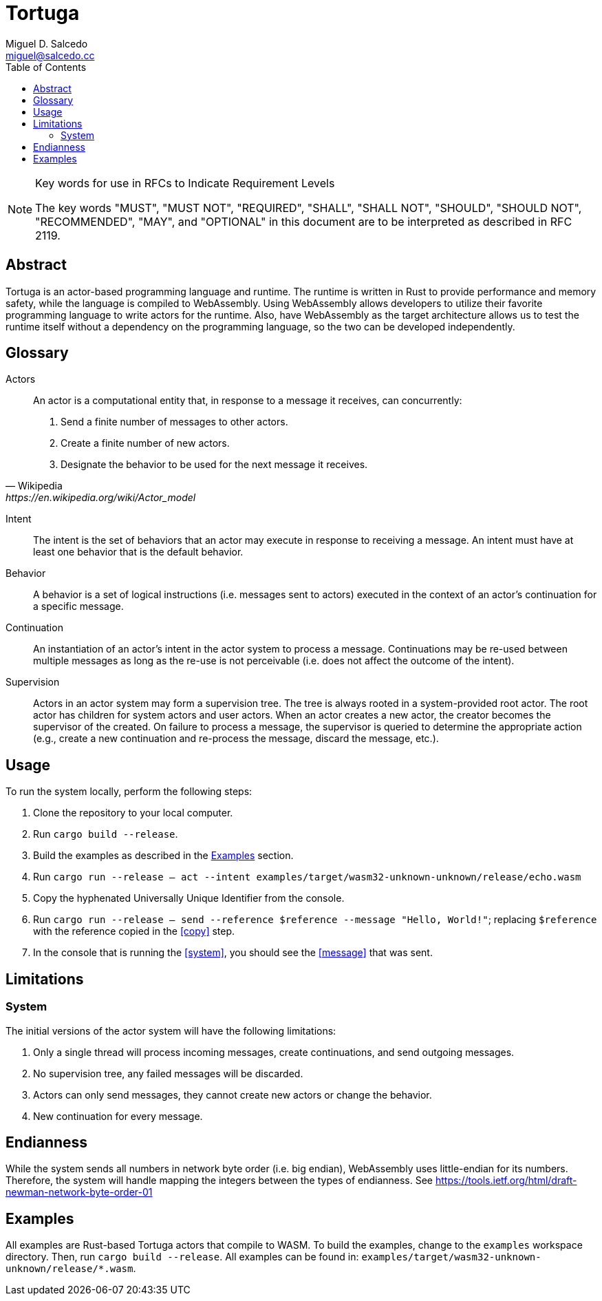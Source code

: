 = Tortuga
Miguel D. Salcedo <miguel@salcedo.cc>
:toc:
:sectanchors:

[NOTE] 
.Key words for use in RFCs to Indicate Requirement Levels
====
The key words "MUST", "MUST NOT", "REQUIRED", "SHALL", "SHALL
NOT", "SHOULD", "SHOULD NOT", "RECOMMENDED",  "MAY", and
"OPTIONAL" in this document are to be interpreted as described in
RFC 2119.
====

[abstract]
== Abstract
Tortuga is an actor-based programming language and runtime. The runtime is written in Rust to provide performance and memory safety, while the language is compiled to WebAssembly. Using WebAssembly allows developers to utilize their favorite programming language to write actors for the runtime. Also, have WebAssembly as the target architecture allows us to test the runtime itself without a dependency on the programming language, so the two can be developed independently.

[glossary]
== Glossary
Actors::
[quote, Wikipedia, https://en.wikipedia.org/wiki/Actor_model]
____
An actor is a computational entity that, in response to a message it receives, can concurrently:

. Send a finite number of messages to other actors.
. Create a finite number of new actors.
. Designate the behavior to be used for the next message it receives.
____

Intent::
The intent is the set of behaviors that an actor may execute in response to receiving a message. An intent must have at least one behavior that is the default behavior.

Behavior::
A behavior is a set of logical instructions (i.e. messages sent to actors) executed in the context of an actor's continuation for a specific message.

Continuation::
An instantiation of an actor's intent in the actor system to process a message. Continuations may be re-used between multiple messages as long as the re-use is not perceivable (i.e. does not affect the outcome of the intent).

Supervision::
Actors in an actor system may form a supervision tree. The tree is always rooted in a system-provided root actor. The root actor has children for system actors and user actors. When an actor creates a new actor, the creator becomes the supervisor of the created. On failure to process a message, the supervisor is queried to determine the appropriate action (e.g., create a new continuation and re-process the message, discard the message, etc.).

== Usage
To run the system locally, perform the following steps:

. Clone the repository to your local computer.
. Run `cargo build --release`.
. Build the examples as described in the <<Examples>> section.
. [[system]] Run `cargo run --release -- act --intent examples/target/wasm32-unknown-unknown/release/echo.wasm`
. [[copy]] Copy the hyphenated Universally Unique Identifier from the console.
. [[messsage]] Run `cargo run --release -- send --reference $reference --message "Hello, World!"`; replacing `$reference` with the reference copied in the <<copy>> step.
. In the console that is running the <<system>>, you should see the <<message>> that was sent.

== Limitations
=== System
The initial versions of the actor system will have the following limitations:

. Only a single thread will process incoming messages, create continuations, and send outgoing messages.
. No supervision tree, any failed messages will be discarded.
. Actors can only send messages, they cannot create new actors or change the behavior.
. New continuation for every message.

== Endianness
While the system sends all numbers in network byte order (i.e. big endian), WebAssembly uses little-endian for its numbers. Therefore, the system will handle mapping the integers between the types of endianness. See https://tools.ietf.org/html/draft-newman-network-byte-order-01

== Examples
All examples are Rust-based Tortuga actors that compile to WASM. To build the examples, change to the `examples` workspace directory. Then, run `cargo build --release`. All examples can be found in: `examples/target/wasm32-unknown-unknown/release/*.wasm`.